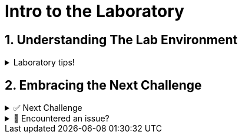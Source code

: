 :sectnums:
:experimental:
:imagesdir: ../assets/images
= Intro to the Laboratory

== Understanding The Lab Environment

=====
.Laboratory tips!
[%collapsible]
====
Before we begin, some basic tips to improve your lab experience:

. The instructions sidebar to the left can be resized in case you need extra space for the main panel. You can try this now!

. In the left sidebar, you will find the different sections. In each chapter, there will be an introduction to the challenge and the related tasks below. The sections can be collapsed and expanded by clicking on them.

. When we refer to the btn:[VSCode Editor] or btn:[>_Controller CLI] tabs, we mean the ones at the top bar. 

// * btn:[Controller] will show Automation Controller Web UI where you can experience the Ansible Automation Controller.
* btn:[>_Controller CLI] will show the **Visual Studio Code** screen where you can edit the files.
* btn:[>_Controller CLI] one will show a command line interface (CLI) or *Terminal* to run the playbooks and checks.

. When we refer to the *Automation Controller browser tab*, we mean a new browser tab logged into the Automation Controller using the credentials provided below.
+
.Automation Controller login details:
[%autowidth]
|===
| Controller Url | https://{hostname}:8443[window=_blank]
| Username | `admin`
| Password| `{ssh_password}`
|===

. Each "box" for playbooks and commands has a copy & paste feature, where if you click on the box, the content will be copied to the clipboard. You can paste btn:[Shift+Alt+V] this into the VSCode Editor if you run into problems typing.

. When you finish with a challenge (or chapter), you need to click the image:next.png[Next, 50] button to move to the next. This will review / validate the steps.

. You have the option to image:solve.png[Solve, 55] a challenge or chapter, keep in mind this will auto-solve the exercises.
====
=====


== Embracing the Next Challenge

======
.✅ Next Challenge
[%collapsible]
=====
Once you've completed the task, press the image:next.png[Next, 50] button at the bottom to proceed to the next challenge. 

* The image:next.png[Next, 50] button will validate your steps and move you to the next challenge or chapter. If any steps are missing, an error will be produced, allowing you to recheck your steps before clicking the Next button again to continue.

* You also have the option to automatically solve a challenge or chapter by clicking the image:solve.png[Solve, 55] button, which will complete the exercises for you.
=====
======


======
.🐛 Encountered an issue?
[%collapsible]
=====
If you have encountered an issue or have noticed something not quite right, Please open an issue on the https://github.com/redhat-gpte-devopsautomation/zt-get-started-with-automation-controller/issues/new?labels=content+error&title=Issue+with+:+01-intro&assignees=miteshget[Get started with Automation Controller,  window=_blank]
=====
======
